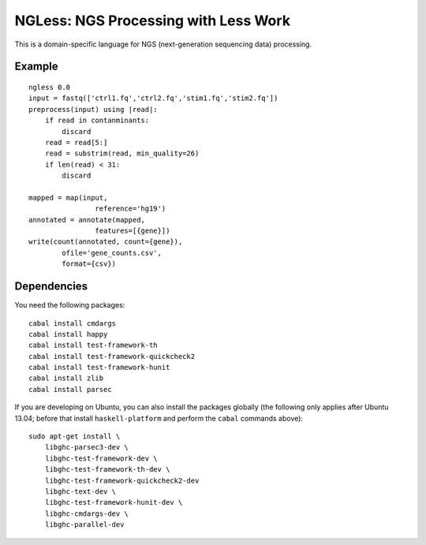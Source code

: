 =====================================
NGLess: NGS Processing with Less Work
=====================================

This is a domain-specific language for NGS (next-generation sequencing data)
processing.

Example
-------

::

    ngless 0.0
    input = fastq(['ctrl1.fq','ctrl2.fq','stim1.fq','stim2.fq'])
    preprocess(input) using |read|:
        if read in contanminants:
            discard
        read = read[5:]
        read = substrim(read, min_quality=26)
        if len(read) < 31:
            discard

    mapped = map(input,
                    reference='hg19')
    annotated = annotate(mapped,
                    features=[{gene}])
    write(count(annotated, count={gene}),
            ofile='gene_counts.csv',
            format={csv})

Dependencies
------------

You need the following packages::

    cabal install cmdargs
    cabal install happy
    cabal install test-framework-th
    cabal install test-framework-quickcheck2
    cabal install test-framework-hunit
    cabal install zlib
    cabal install parsec

    

If you are developing on Ubuntu, you can also install the packages globally
(the following only applies after Ubuntu 13.04; before that install
``haskell-platform`` and perform the ``cabal`` commands above)::

    sudo apt-get install \
        libghc-parsec3-dev \
        libghc-test-framework-dev \
        libghc-test-framework-th-dev \
        libghc-test-framework-quickcheck2-dev
        libghc-text-dev \
        libghc-test-framework-hunit-dev \
        libghc-cmdargs-dev \
        libghc-parallel-dev

